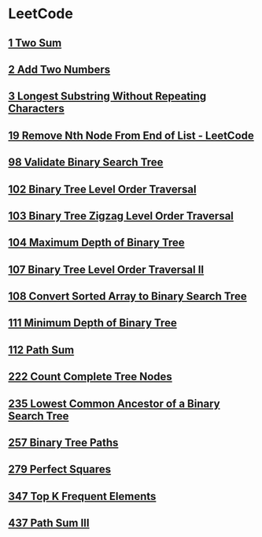 * LeetCode
** [[file:1TwoSum.org][1 Two Sum]] 
** [[file:2AddTwoNumbers.org][2 Add Two Numbers]] 
** [[file:3LongestSubstringWithoutRepeatingCharacters.org][3 Longest Substring Without Repeating Characters]] 
** [[file:19RemoveNthNodeFromEndofList.org][19 Remove Nth Node From End of List - LeetCode]] 
** [[file:98ValidateBinarySearchTree.org][98 Validate Binary Search Tree]] 
** [[file:102BinaryTreeLevelOrderTraversal.org][102 Binary Tree Level Order Traversal]] 
** [[file:103BinaryTreeZigzagLevelOrderTraversal.org][103 Binary Tree Zigzag Level Order Traversal]] 
** [[file:104MaximumDepthofBinaryTree.org][104 Maximum Depth of Binary Tree]] 
** [[file:107BinaryTreeLevelOrderTraversalII.org][107 Binary Tree Level Order Traversal II]] 
** [[file:108ConvertSortedArraytoBinarySearchTree.org][108 Convert Sorted Array to Binary Search Tree]] 
** [[file:111MinimumDepthofBinaryTree.org][111 Minimum Depth of Binary Tree]] 
** [[file:112PathSum.org][112 Path Sum]] 
** [[file:222CountCompleteTreeNodes.org][222 Count Complete Tree Nodes]] 
** [[file:235LowestCommonAncestorofaBinarySearchTree.org][235 Lowest Common Ancestor of a Binary Search Tree]] 
** [[file:257BinaryTreePaths.org][257 Binary Tree Paths]] 
** [[file:279PerfectSquares.org][279 Perfect Squares]] 
** [[file:347TopKFrequentElements.org][347 Top K Frequent Elements]] 
** [[file:437PathSumIII.org][437 Path Sum III]]
